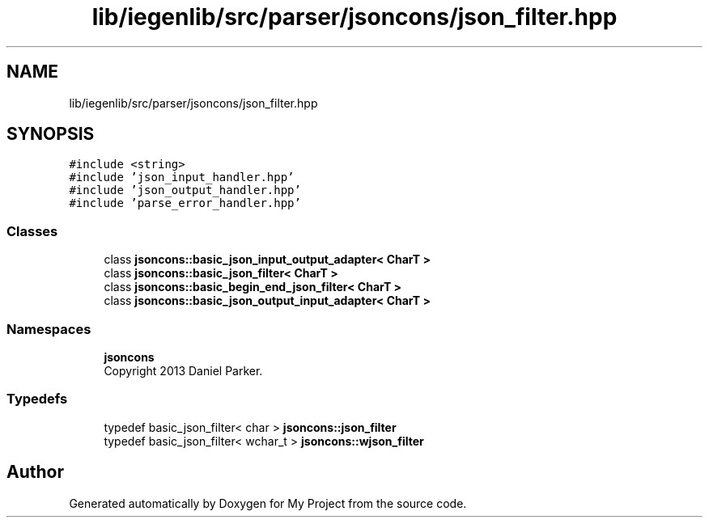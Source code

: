.TH "lib/iegenlib/src/parser/jsoncons/json_filter.hpp" 3 "Sun Jul 12 2020" "My Project" \" -*- nroff -*-
.ad l
.nh
.SH NAME
lib/iegenlib/src/parser/jsoncons/json_filter.hpp
.SH SYNOPSIS
.br
.PP
\fC#include <string>\fP
.br
\fC#include 'json_input_handler\&.hpp'\fP
.br
\fC#include 'json_output_handler\&.hpp'\fP
.br
\fC#include 'parse_error_handler\&.hpp'\fP
.br

.SS "Classes"

.in +1c
.ti -1c
.RI "class \fBjsoncons::basic_json_input_output_adapter< CharT >\fP"
.br
.ti -1c
.RI "class \fBjsoncons::basic_json_filter< CharT >\fP"
.br
.ti -1c
.RI "class \fBjsoncons::basic_begin_end_json_filter< CharT >\fP"
.br
.ti -1c
.RI "class \fBjsoncons::basic_json_output_input_adapter< CharT >\fP"
.br
.in -1c
.SS "Namespaces"

.in +1c
.ti -1c
.RI " \fBjsoncons\fP"
.br
.RI "Copyright 2013 Daniel Parker\&. "
.in -1c
.SS "Typedefs"

.in +1c
.ti -1c
.RI "typedef basic_json_filter< char > \fBjsoncons::json_filter\fP"
.br
.ti -1c
.RI "typedef basic_json_filter< wchar_t > \fBjsoncons::wjson_filter\fP"
.br
.in -1c
.SH "Author"
.PP 
Generated automatically by Doxygen for My Project from the source code\&.
